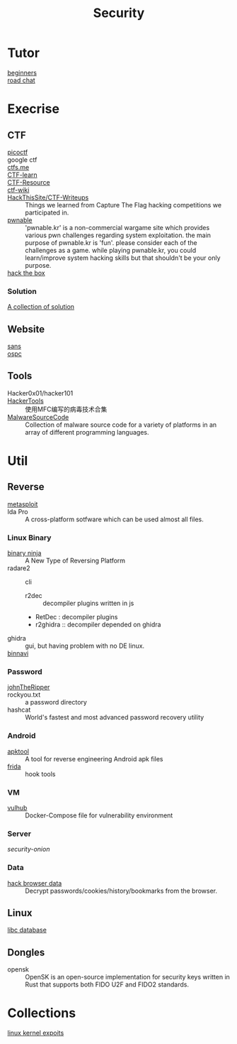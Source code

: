 :PROPERTIES:
:ID:       6a83b9c1-ae82-4723-bc01-87e04f24d11a
:END:
#+title: Security
* Tutor
  :PROPERTIES:
  :ID:       dea7ad6a-e1ba-429c-97da-80535898392a
  :END:
  - [[https://beginners.re/][beginners]] ::
  - [[https://github.com/SecWiki/sec-chart][road chat]] ::
* Execrise
  :PROPERTIES:
  :ID:       edf0543b-ec65-43e9-8981-380f83a8ff04
  :END:
** CTF
   :PROPERTIES:
   :ID:       7dc5711f-458e-47ce-a149-42dbf112ff1d
   :END:
   - [[https://picoctf.com/][picoctf]] ::
   - google ctf ::
   - [[https://ctfs.me/][ctfs.me]] ::
   - [[https://ctflearn.com/][CTF-learn]] ::
   - [[https://github.com/ctfs/resources][CTF-Resource]] ::
   - [[https://github.com/ctf-wiki/ctf-wiki][ctf-wiki]] ::
   - [[https://github.com/HackThisSite/CTF-Writeups][HackThisSite/CTF-Writeups]] :: Things we learned from Capture The Flag hacking competitions we participated in.
   - [[http://pwnable.kr/][pwnable]] :: 'pwnable.kr' is a non-commercial wargame site which provides various pwn challenges regarding system exploitation. the main purpose of pwnable.kr is 'fun'.    please consider each of the challenges as a game. while playing pwnable.kr, you could learn/improve system hacking skills but that shouldn't be your only purpose.
   - [[https://www.hackthebox.eu/][hack the box]] ::
*** Solution
    - [[https://github.com/Dvd848/CTFs][A collection of solution]] ::

** Website
   :PROPERTIES:
   :ID:       02259089-06f1-40bf-ba32-4b022f54d5fe
   :END:
   - [[https://www.sans.org/][sans]] ::
   - [[https://www.offensive-security.com/][ospc]] ::

** Tools
   :PROPERTIES:
   :ID:       03060563-f7d6-45f7-865f-763f372252d1
   :END:
   - Hacker0x01/hacker101 ::
   - [[https://github.com/TonyChen56/HackerTools][HackerTools]] :: 使用MFC编写的病毒技术合集
   - [[https://github.com/vxunderground/MalwareSourceCode][MalwareSourceCode]] :: Collection of malware source code for a variety of
     platforms in an array of different programming languages.
* Util
  :PROPERTIES:
  :ID:       1c045581-fff3-4d60-b1a1-db16a5c0ccdf
  :END:
** Reverse
   :PROPERTIES:
   :ID:       c8261481-d78a-474b-b68d-7e8a3d397043
   :END:

   - [[https://www.metasploit.com/][metasploit]] ::
   - Ida Pro :: A cross-platform sotfware which can be used almost all files.
*** Linux Binary
    :PROPERTIES:
    :ID:       b8978ffa-6cfb-4547-af51-71dee65def7a
    :END:
   - [[https://binary.ninja/][binary ninja]] :: A New Type of Reversing Platform
   - radare2 :: cli
       - r2dec :: decompiler plugins written in js
       - RetDec : decompiler plugins
       - r2ghidra :: decompiler depended on ghidra
   - ghidra :: gui, but having problem with no DE linux.
   - [[https://github.com/google/binnavi][binnavi]] ::

*** Password
    :PROPERTIES:
    :ID:       1c46af80-77e2-4c8c-8817-2d7507e0b56b
    :END:
    - [[https://github.com/magnumripper/JohnTheRipper][johnTheRipper]] ::
    - rockyou.txt :: a password directory
    - hashcat :: World's fastest and most advanced password recovery utility
*** Android
    :PROPERTIES:
    :ID:       fd0eeb1e-f67b-41bf-80bf-6b388830ccd4
    :END:

    - [[https://github.com/iBotPeaches/Apktool][apktool]] :: A tool for reverse engineering Android apk files
    - [[https://github.com/frida/frida][frida]] :: hook tools

*** VM
    :PROPERTIES:
    :ID:       d49925af-4072-4fad-9e24-810a857b3f37
    :END:
    - [[https://github.com/vulhub/vulhub][vulhub]] :: Docker-Compose file for vulnerability environment

*** Server
    :PROPERTIES:
    :ID:       61b01899-c014-4d97-91a2-3bd29cb0ea01
    :END:

    - [[Security-Onion-Solutions/security-onion][security-onion]] ::

*** Data
    :PROPERTIES:
    :ID:       20f0bdf9-65b3-4cb5-a7bc-91ccd6a93c0c
    :END:
    - [[https://github.com/MOOND4rk/HackBrowserData][hack browser data]] :: Decrypt passwords/cookies/history/bookmarks from the
      browser.

** Linux
   :PROPERTIES:
   :ID:       ebd94d93-665e-4dd1-a590-34ac007dc7a5
   :END:
   - [[https://github.com/niklasb/libc-database][libc database]] ::
** Dongles
   :PROPERTIES:
   :ID:       653befca-87eb-4a1b-9911-16d81da54f85
   :END:
   - opensk :: OpenSK is an open-source implementation for security keys written
     in Rust that supports both FIDO U2F and FIDO2 standards.

* Collections
  - [[https://github.com/SecWiki/linux-kernel-exploits][linux kernel expoits]] ::
